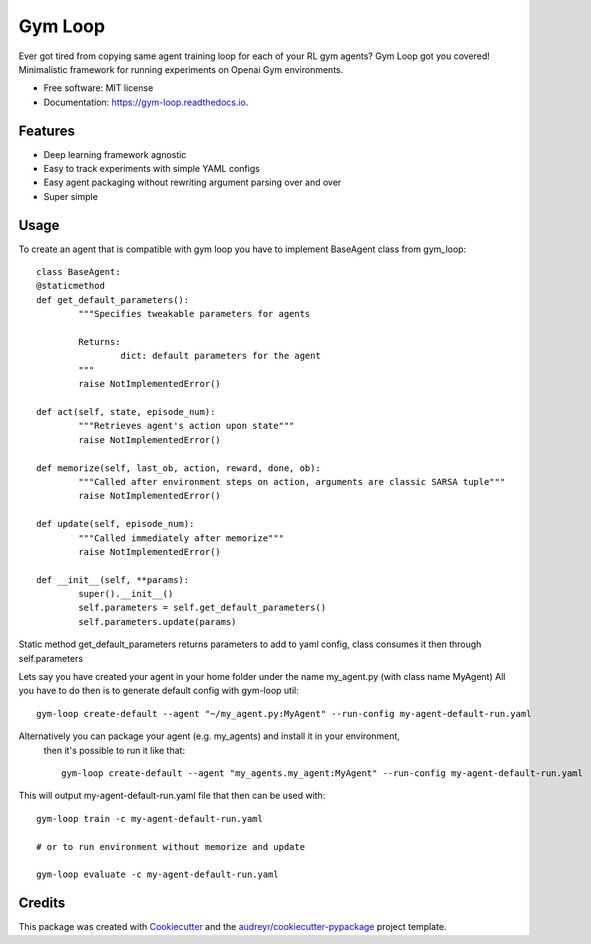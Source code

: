===========
Gym Loop
===========


.. image:: https://img.shields.io/pypi/v/gym-loop.svg
        :target: https://pypi.python.org/pypi/gym-loop

.. image:: https://img.shields.io/travis/eublefar/gym-loop.svg
        :target: https://travis-ci.com/eublefar/gym-loop

.. image:: https://readthedocs.org/projects/botbowl-bot/badge/?version=latest
        :target: https://botbowl-bot.readthedocs.io/en/latest/?badge=latest
        :alt: Documentation Status


.. image:: https://pyup.io/repos/github/eublefar/gym-loop/shield.svg
     :target: https://pyup.io/repos/github/eublefar/gym-loop/
     :alt: Updates



Ever got tired from copying same agent training loop for each of your RL gym agents? Gym Loop got you covered!
Minimalistic framework for running experiments on Openai Gym environments. 


* Free software: MIT license
* Documentation: https://gym-loop.readthedocs.io.


Features
--------

* Deep learning framework agnostic
* Easy to track experiments with simple YAML configs
* Easy agent packaging without rewriting argument parsing over and over
* Super simple 

Usage
-------

To create an agent that is compatible with gym loop you have to implement BaseAgent class from gym_loop::

        class BaseAgent:
        @staticmethod
        def get_default_parameters():
                """Specifies tweakable parameters for agents
                
                Returns:
                        dict: default parameters for the agent
                """
                raise NotImplementedError()

        def act(self, state, episode_num):
                """Retrieves agent's action upon state"""
                raise NotImplementedError()

        def memorize(self, last_ob, action, reward, done, ob):
                """Called after environment steps on action, arguments are classic SARSA tuple"""
                raise NotImplementedError()

        def update(self, episode_num):
                """Called immediately after memorize"""
                raise NotImplementedError()

        def __init__(self, **params):
                super().__init__()
                self.parameters = self.get_default_parameters()
                self.parameters.update(params)

Static method get_default_parameters returns parameters to add to yaml config,
class consumes it then through self.parameters

Lets say you have created your agent in your home folder under the name my_agent.py
(with class name MyAgent) All you have to do then is to generate default config with gym-loop util::

        gym-loop create-default --agent "~/my_agent.py:MyAgent" --run-config my-agent-default-run.yaml


Alternatively you can package your agent (e.g. my_agents) and install it in your environment,
 then it's possible to run it like that::

        gym-loop create-default --agent "my_agents.my_agent:MyAgent" --run-config my-agent-default-run.yaml

This will output my-agent-default-run.yaml file that then can be used with::

      gym-loop train -c my-agent-default-run.yaml

      # or to run environment without memorize and update
      
      gym-loop evaluate -c my-agent-default-run.yaml

Credits
-------

This package was created with Cookiecutter_ and the `audreyr/cookiecutter-pypackage`_ project template.

.. _Cookiecutter: https://github.com/audreyr/cookiecutter
.. _`audreyr/cookiecutter-pypackage`: https://github.com/audreyr/cookiecutter-pypackage
